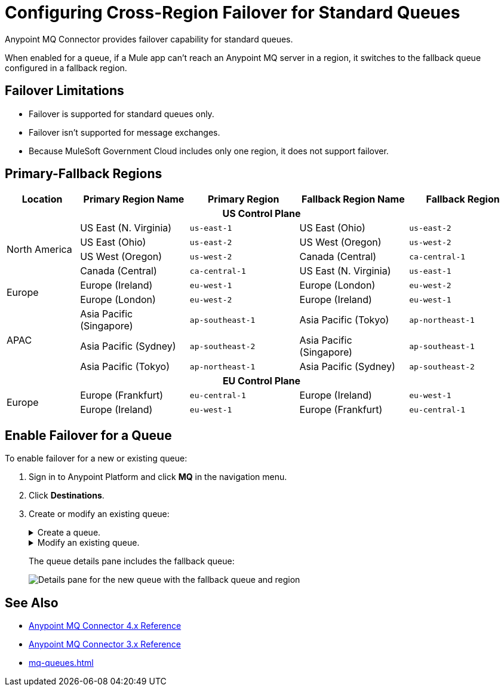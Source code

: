 = Configuring Cross-Region Failover for Standard Queues

Anypoint MQ Connector provides failover capability for standard queues.

When enabled for a queue, if a Mule app can't reach an Anypoint MQ server in a region, it switches to the fallback queue configured in a fallback region.

== Failover Limitations

* Failover is supported for standard queues only.
* Failover isn't supported for message exchanges.
* Because MuleSoft Government Cloud includes only one region, it does not support failover.
// Canada and Australia (single region) fail over to US and Singapore(?)

== Primary-Fallback Regions

[%header,cols="8,12,12,12,12"]
|===
| Location | Primary Region Name | Primary Region |Fallback Region Name|Fallback Region
5+h| US Control Plane
.4+| North America | US East (N. Virginia)|`us-east-1` | US East (Ohio)|`us-east-2`
                   | US East (Ohio)       |`us-east-2` | US West (Oregon)|`us-west-2`
                   | US West (Oregon)     |`us-west-2`| Canada  (Central)|`ca-central-1`
                   | Canada  (Central)    |`ca-central-1`| US East (N. Virginia)|`us-east-1`
.2+| Europe        | Europe (Ireland)     |`eu-west-1`| Europe (London)|`eu-west-2`
                   | Europe (London)      |`eu-west-2`| Europe (Ireland)|`eu-west-1` 
.3+| APAC          | Asia Pacific (Singapore) |`ap-southeast-1`| Asia Pacific (Tokyo)|`ap-northeast-1`
                   | Asia Pacific (Sydney) |`ap-southeast-2`| Asia Pacific (Singapore)|`ap-southeast-1`
                   | Asia Pacific (Tokyo)  |`ap-northeast-1`| Asia Pacific (Sydney)|`ap-southeast-2`
5+h| EU Control Plane
.2+| Europe        | Europe (Frankfurt)    |`eu-central-1`| Europe (Ireland)|`eu-west-1`
                   | Europe (Ireland)      |`eu-west-1`| Europe (Frankfurt)|`eu-central-1` 
|===


== Enable Failover for a Queue

To enable failover for a new or existing queue:

. Sign in to Anypoint Platform and click *MQ* in the navigation menu.
. Click *Destinations*.
. Create or modify an existing queue:
+
.Create a queue.
[%collapsible]
====
.. Click the *Add* icon to display the menu:
+
image::mq-blue-create.png["Add icon"]
.. Select *Queue*.
+
Anypoint MQ supports failover for standard queues only.
.. Complete the fields in *Create Queue*.
+
For information about queue settings, see xref:mq-queues.adoc#create-a-queue[Create a Queue].
+
.. Select *Enable Cross-Region Failover*:
+
image::mq-create-queues-failover.png["Create Queue popup dialog box with option failover selected"]
// replace screenshot
.. Click *Create Queue*.
+ 
Anypoint MQ creates the queue in the *Destinations* page and displays the queue information in the details pane.
Anypoint MQ also creates a fallback queue in the fallback region:
====
+
.Modify an existing queue.
[%collapsible]
====
.. Click the queue name.
+
Anypoint MQ supports failover for standard queues only.
+
.. In the *Queue Settings* page, select *Enable Cross-Region Failover*:
+
image::mq-create-queues-failover.png["Create Queue popup dialog box with option failover selected"]
// replace screenshot
.. Click *Save Changes*.
+
Anypoint MQ updates the queue settings and creates a fallback queue in the fallback region.
.. Click *Destinations*.
.. Click the queue type to display its details, including the fallback queue.
====
+
The queue details pane includes the fallback queue:
+
image::mq-queue-details-fallback.png["Details pane for the new queue with the fallback queue and region"]


== See Also

* xref:anypoint-mq-connector::anypoint-mq-connector-reference.adoc[Anypoint MQ Connector 4.x Reference]
* xref:connectors::anypoint-mq/3.x/anypoint-mq-connector-reference.adoc[Anypoint MQ Connector 3.x Reference]
* xref:mq-queues.adoc[]